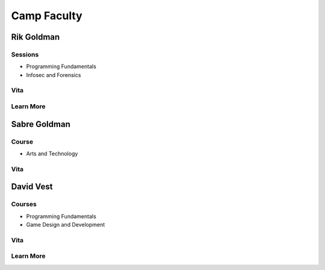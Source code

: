 ==========================
Camp Faculty
==========================

Rik Goldman
===========

Sessions
--------

* Programming Fundamentals
* Infosec and Forensics

Vita
----

Learn More
----------

Sabre Goldman
=============

Course
------

* Arts and Technology

Vita
----

David Vest
==========

Courses
-------

* Programming Fundamentals
* Game Design and Development

Vita
----

Learn More
----------

.. index:: faculty, staff, camp counselors